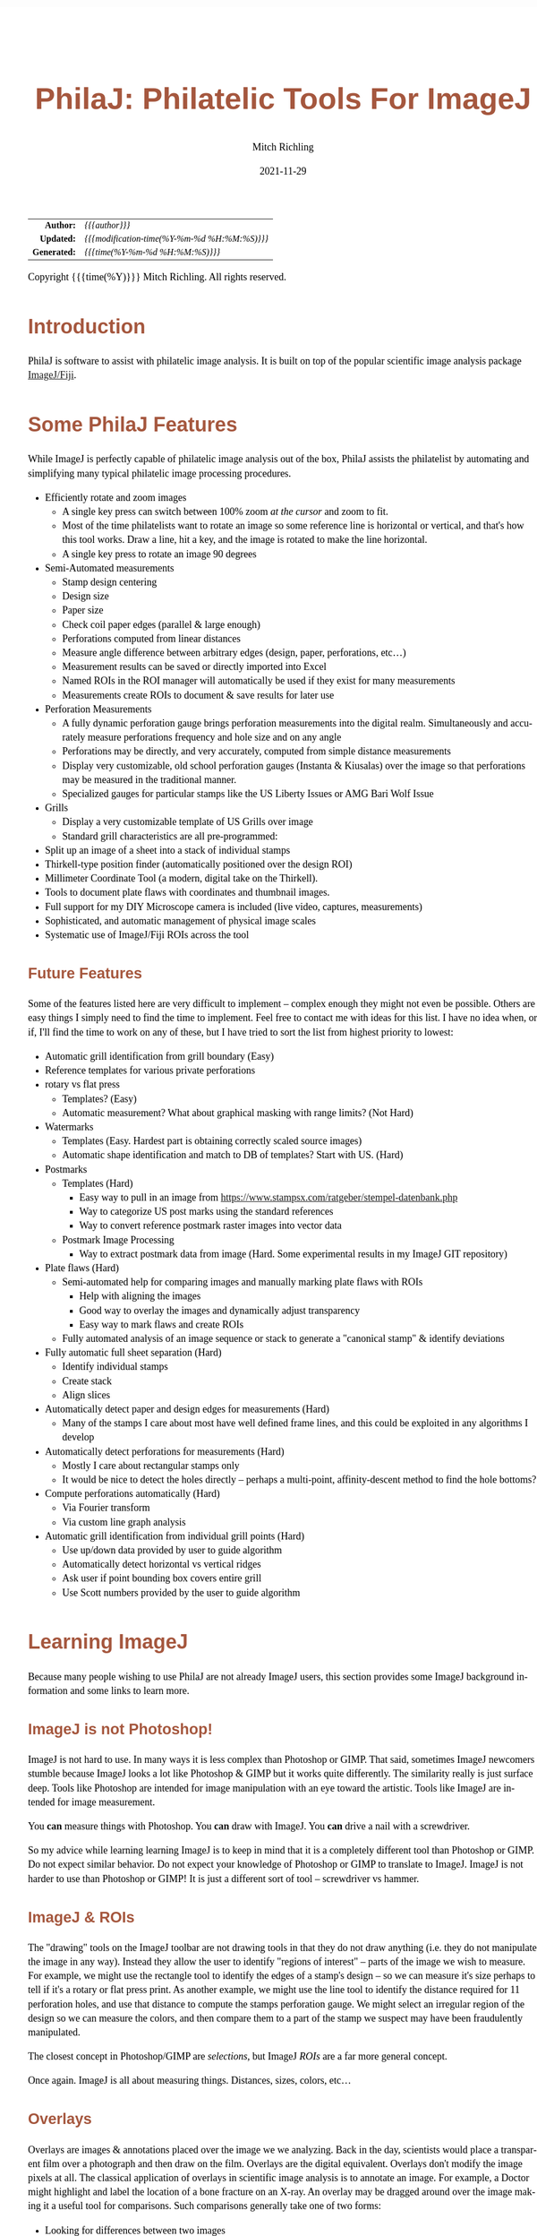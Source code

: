 # -*- Mode:Org; Coding:utf-8; fill-column:158 -*-
#+TITLE:       PhilaJ: Philatelic Tools For ImageJ
#+AUTHOR:      Mitch Richling
#+EMAIL:       http://www.mitchr.me/
#+DATE:        2021-11-29
#+DESCRIPTION: Philatelic Tools For ImageJ
#+KEYWORDS:    Philatelic stamps postage ImageJ Fiji Macro Image Processing Image Analysis
#+LANGUAGE:    en
#+OPTIONS:     num:t toc:nil \n:nil @:t ::t |:t ^:nil -:t f:t *:t <:t skip:nil d:nil todo:t pri:nil H:5 p:t author:t html-scripts:nil
#+SEQ_TODO:    TODO:NEW(t)                         TODO:WORK(w)    TODO:HOLD(h)    | TODO:FUTURE(f)   TODO:DONE(d)    TODO:CANCELED(c)
#+HTML_HEAD: <style>body { width: 95%; margin: 2% auto; font-size: 18px; line-height: 1.4em; font-family: Georgia, serif; color: black; background-color: white; }</style>
#+HTML_HEAD: <style>body { min-width: 500px; max-width: 1024px; }</style>
#+HTML_HEAD: <style>h1,h2,h3,h4,h5,h6 { color: #A5573E; line-height: 1em; font-family: Helvetica, sans-serif; }</style>
#+HTML_HEAD: <style>h1,h2,h3 { line-height: 1.4em; }</style>
#+HTML_HEAD: <style>h1.title { font-size: 3em; }</style>
#+HTML_HEAD: <style>h4,h5,h6 { font-size: 1em; }</style>
#+HTML_HEAD: <style>.org-src-container { border: 1px solid #ccc; box-shadow: 3px 3px 3px #eee; font-family: Lucida Console, monospace; font-size: 80%; margin: 0px; padding: 0px 0px; position: relative; }</style>
#+HTML_HEAD: <style>.org-src-container>pre { line-height: 1.2em; padding-top: 1.5em; margin: 0.5em; background-color: #404040; color: white; overflow: auto; }</style>
#+HTML_HEAD: <style>.org-src-container>pre:before { display: block; position: absolute; background-color: #b3b3b3; top: 0; right: 0; padding: 0 0.2em 0 0.4em; border-bottom-left-radius: 8px; border: 0; color: white; font-size: 100%; font-family: Helvetica, sans-serif;}</style>
#+HTML_HEAD: <style>pre.example { white-space: pre-wrap; white-space: -moz-pre-wrap; white-space: -o-pre-wrap; font-family: Lucida Console, monospace; font-size: 80%; background: #404040; color: white; display: block; padding: 0em; border: 2px solid black; }</style>
#+HTML_LINK_HOME: https://www.mitchr.me/
#+HTML_LINK_UP: https://github.com/richmit/imagej
#+EXPORT_FILE_NAME: ../docs/PhilaJ

#+ATTR_HTML: :border 2 solid #ccc :frame hsides :align center
|          <r> | <l>                                          |
|    *Author:* | /{{{author}}}/                               |
|   *Updated:* | /{{{modification-time(%Y-%m-%d %H:%M:%S)}}}/ |
| *Generated:* | /{{{time(%Y-%m-%d %H:%M:%S)}}}/              |
#+ATTR_HTML: :align center
Copyright {{{time(%Y)}}} Mitch Richling. All rights reserved.

#+TOC: headlines 5

#        #         #         #         #         #         #         #         #         #         #         #         #         #         #         #         #
#   010  #    020  #    030  #    040  #    050  #    060  #    070  #    080  #    090  #    100  #    110  #    120  #    130  #    140  #    150  #    160  #
# 34567890123456789012345678901234567890123456789012345678901234567890123456789012345678901234567890123456789012345678901234567890123456789012345678901234567890
#        #         #         #         #         #         #         #         #         #         #         #         #         #         #         #       | #
#        #         #         #         #         #         #         #         #         #         #         #         #         #         #         #       | #

* Introduction

PhilaJ is software to assist with philatelic image analysis. It is built on top of the popular scientific image analysis package
[[https://imagej.net/][ImageJ/Fiji]].

* Some PhilaJ Features

While ImageJ is perfectly capable of philatelic image analysis out of the box, PhilaJ assists the philatelist by automating and simplifying many typical
philatelic image processing procedures.

  - Efficiently rotate and zoom images
    - A single key press can switch between 100% zoom /at the cursor/ and zoom to fit.
    - Most of the time philatelists want to rotate an image so some reference line is horizontal or vertical, and that's how this tool works.  Draw a line,
      hit a key, and the image is rotated to make the line horizontal.
    - A single key press to rotate an image 90 degrees
  - Semi-Automated measurements
    - Stamp design centering
    - Design size
    - Paper size
    - Check coil paper edges (parallel & large enough)
    - Perforations computed from linear distances
    - Measure angle difference between arbitrary edges (design, paper, perforations, etc...)
    - Measurement results can be saved or directly imported into Excel
    - Named ROIs in the ROI manager will automatically be used if they exist for many measurements
    - Measurements create ROIs to document & save results for later use
  - Perforation Measurements
    - A fully dynamic perforation gauge brings perforation measurements into the digital realm.  Simultaneously and accurately measure perforations frequency
      and hole size and on any angle
    - Perforations may be directly, and very accurately, computed from simple distance measurements
    - Display very customizable, old school perforation gauges (Instanta & Kiusalas) over the image so that perforations may be measured in the traditional
      manner.
    - Specialized gauges for particular stamps like the US Liberty Issues or AMG Bari Wolf Issue
  - Grills
    - Display a very customizable template of US Grills over image
    - Standard grill characteristics are all pre-programmed:
  - Split up an image of a sheet into a stack of individual stamps
  - Thirkell-type position finder (automatically positioned over the design ROI)
  - Millimeter Coordinate Tool (a modern, digital take on the Thirkell).
  - Tools to document plate flaws with coordinates and thumbnail images.
  - Full support for my DIY Microscope camera is included (live video, captures, measurements)
  - Sophisticated, and automatic management of physical image scales
  - Systematic use of ImageJ/Fiji ROIs across the tool

** Future Features

Some of the features listed here are very difficult to implement -- complex enough they might not even be possible.  Others are easy things I simply need to
find the time to implement.  Feel free to contact me with ideas for this list. I have no idea when, or if, I'll find the time to work on any of these, but I
have tried to sort the list from highest priority to lowest:

  - Automatic grill identification from grill boundary (Easy)
  - Reference templates for various private perforations
  - rotary vs flat press
    - Templates? (Easy)
    - Automatic measurement?  What about graphical masking with range limits? (Not Hard)
  - Watermarks
    - Templates (Easy.  Hardest part is obtaining correctly scaled source images)
    - Automatic shape identification and match to DB of templates?  Start with US. (Hard)
  - Postmarks
    - Templates (Hard)
      - Easy way to pull in an image from https://www.stampsx.com/ratgeber/stempel-datenbank.php
      - Way to categorize US post marks using the standard references
      - Way to convert reference postmark raster images into vector data
    - Postmark Image Processing
      - Way to extract postmark data from image (Hard.  Some experimental results in my ImageJ GIT repository)
  - Plate flaws (Hard)
    - Semi-automated help for comparing images and manually marking plate flaws with ROIs
      - Help with aligning the images
      - Good way to overlay the images and dynamically adjust transparency
      - Easy way to mark flaws and create ROIs
    - Fully automated analysis of an image sequence or stack to generate a "canonical stamp" & identify deviations
  - Fully automatic full sheet separation (Hard)
    - Identify individual stamps
    - Create stack
    - Align slices
  - Automatically detect paper and design edges for measurements (Hard)
    - Many of the stamps I care about most have well defined frame lines, and this could be exploited in any algorithms I develop
  - Automatically detect perforations for measurements (Hard)
    - Mostly I care about rectangular stamps only
    - It would be nice to detect the holes directly -- perhaps a multi-point, affinity-descent method to find the hole bottoms?
  - Compute perforations automatically (Hard)
    - Via Fourier transform
    - Via custom line graph analysis
  - Automatic grill identification from individual grill points (Hard)
    - Use up/down data provided by user to guide algorithm
    - Automatically detect horizontal vs vertical ridges
    - Ask user if point bounding box covers entire grill
    - Use Scott numbers provided by the user to guide algorithm

* Learning ImageJ

Because many people wishing to use PhilaJ are not already ImageJ users, this section provides some ImageJ background information and some links to learn more.

** ImageJ is not Photoshop!

ImageJ is not hard to use.  In many ways it is less complex than Photoshop or GIMP.  That said, sometimes ImageJ newcomers stumble because ImageJ looks a lot
like Photoshop & GIMP but it works quite differently.  The similarity really is just surface deep.  Tools like Photoshop are intended for image manipulation
with an eye toward the artistic.  Tools like ImageJ are intended for image measurement.

You *can* measure things with Photoshop.  You *can* draw with ImageJ.  You *can* drive a nail with a screwdriver.

So my advice while learning learning ImageJ is to keep in mind that it is a completely different tool than Photoshop or GIMP.  Do not expect similar behavior.
Do not expect your knowledge of Photoshop or GIMP to translate to ImageJ.  ImageJ is not harder to use than Photoshop or GIMP!  It is just a different sort of
tool -- screwdriver vs hammer.

** ImageJ & ROIs

The "drawing" tools on the ImageJ toolbar are not drawing tools in that they do not draw anything (i.e. they do not manipulate the image in any way).  Instead
they allow the user to identify "regions of interest" -- parts of the image we wish to measure.  For example, we might use the rectangle tool to identify the
edges of a stamp's design -- so we can measure it's size perhaps to tell if it's a rotary or flat press print.  As another example, we might use the line tool
to identify the distance required for 11 perforation holes, and use that distance to compute the stamps perforation gauge.  We might select an irregular
region of the design so we can measure the colors, and then compare them to a part of the stamp we suspect may have been fraudulently manipulated.

The closest concept in Photoshop/GIMP are /selections/, but ImageJ /ROIs/ are a far more general concept.

Once again.  ImageJ is all about measuring things.  Distances, sizes, colors, etc...

** Overlays

Overlays are images & annotations placed over the image we we analyzing.  Back in the day, scientists would place a transparent film over a photograph and
then draw on the film.  Overlays are the digital equivalent.  Overlays don't modify the image pixels at all.  The classical application of overlays in
scientific image analysis is to annotate an image.  For example, a Doctor might highlight and label the location of a bone fracture on an X-ray.  An overlay
may be dragged around over the image making it a useful tool for comparisons.  Such comparisons generally take one of two forms:
 - Looking for differences between two images
 - Seeing if an image matches some standard
The two most common philatelic applications for image comparison are:
 - Comparing too stamps looking for plate flaws & faults.
 - Comparing a stamp and the image on a certificate.  i.e. is the stamp for sale is the one pictured on the cert.
The most common philatelic applications for comparison to a standard are:
 - Comparing stamp perforations to a perforation gauge (be it an Instanta-type or Kiusalas-type)
 - Comparing a grill to a grill template
 - Comparing a design to a rotary vs. flat plate template

The closest concept in Photoshop/GIMP are /layers/, but they are quite different in a few respects.  The most obvious difference is a matter of content.  An
ImageJ overlay may contain ROIs, vector graphics, and raster data (images).  In Photoshop/GIMP layers only contain raster data (images).  Another big
difference is a mater of quantity.  In Photoshop many layers normally exist in one file; however, in ImageJ you only get one.  The last big difference is in
how we use them.  In Photoshop/GIMP layers exist to be mixed together so that we may render a final image.  In ImageJ an overlay is sometimes used to create
an image (say for a scientific publication); however, overlays overlays find far more use as a tool for active analysis and measurement.

** Learning how to use ImageJ

To use PhilaJ, I think the basic tutorial at [[https://imagej.net][imagej.net]] is enough: https://imagej.net/learn/

The [[https://imagej.net][imagej.net]] site is stuffed full of great content, and is one of the best sources if you want to become an ImageJ expert.  That
said, I think the tutorial linked above is all you really need to get started with PhilaJ.

* Using PhilaJ

** Install Fiji

From this point on, this document assumes you are using the Fiji distribution of ImageJ.  If you have not yet installed it, then do so now:
https://imagej.net/software/fiji/

I recommend that you install it someplace in your user directory.

** Installing PhilaJ

*** The PhilaJ Package

Installing PhilaJ requires the "=imagej/PhilaJ-and-RPI_Tools/PhilaJ.ijm=" file in the PhilaJ distribution be copied into the Fiji toolsets directory.  This
directory is normally named "=macros/toolsets/=", and may be found inside the Fiji install directory.  For example, I install Fiji at
"=c:\Users\richmit\PF\Fiji.app=", and thus I copy the "=PhilaJ.ijm=" file to "=c:\Users\richmit\PF\Fiji.app\macros\toolsets\PhilaJ.ijm=".

If ImageJ was running when you copied the file, then you need to quite and restart it.

*** Specialized Perforation Gauges

You will also want to install some specialized perforation gauges.  Several gauges are shipped as part of the PhilaJ distribution in the
"=imagej/PhilaJ-and-RPI_Tools/SpecializedGauges=" directory.  For instructions on how to install these gauges see: [[#custom-spec-gauge][=Install New
Specialized Gauge=]].

*** Settings

ImageJ's default measurement settings are not ideal for PhilaJ, so we need to change those defaults.  Select "Analyze -> Set Measurements" from the main
ImageJ menu:

#+ATTR_HTML: :align center :width 800px
[[file:PhilaJ-setup-measure-menu.gif][file:PhilaJ-setup-measure-menu.gif]]

The following dialog box will appear:

#+ATTR_HTML: :align center :width 400px
[[file:PhilaJ-setup-measure-dialog.gif][file:PhilaJ-setup-measure-dialog.gif]]

It is important to select the three highlighted options:
 - Area
 - Bounding rectangle
 - Display label
You can select others options as desired.

Why are these options important?
 - *Area:* This one is used for centering, design, and paper measurements.
 - *Bounding rectangle:*  This one is used by most tools.  It identifies the location and size of an ROI.
 - *Display label:* PhilaJ frequently adds multiple measurements to the results window, and without labels they aren't very useful.

** Activate PhilaJ

:PROPERTIES:
:CUSTOM_ID: toolbar-activate
:END:

The PhilaJ toolset is activated via the toolset menu:

#+ATTR_HTML: :align center :width 800px
[[file:PhilaJ-toolbar-b4m-anno.gif][file:PhilaJ-toolbar-b4m-anno.gif]]

Then the PhilaJ macro set is selected:

#+ATTR_HTML: :align center :width 800px
[[file:PhilaJ-toolbar-tbm-anno.gif][file:PhilaJ-toolbar-tbm-anno.gif]]

Once activated, it will add a few buttons to the toolbar:

#+ATTR_HTML: :align center :width 800px
[[file:PhilaJ-toolbar-pmi-anno.gif][file:PhilaJ-toolbar-pmi-anno.gif]]

In addition to the buttons, a few keyboard shortcuts will now be activated!

** Keyboard short-cuts
:PROPERTIES:
:CUSTOM_ID: keybindings
:END:

| Key                   | Action                                                                        |
|-----------------------+-------------------------------------------------------------------------------|
| =[1]= (top row digit) | [[#phil-rotate][=Rotate Line to Horizontal=]] -- Also clears the overlay      |
| =[2]= (top row digit) | [[#phil-rotate][=Rotate 90 Degrees Right=]] -- Also clears the overlay        |
| =[3]= (top row digit) | Zoom To Selection                                                             |
| =[5]= (top row digit) | Zoom 100% @ Cursor or if already zoomed at 100%, then switch to original zoom |
| =[o]= (lowercase)     | [[#load-save-magic][=Load image & ROI sidecar.  Attempt to set Scale.=]]      |
| =[s]= (lowercase)     | [[#load-save-magic][=Save image & ROI sidecar=]]                              |
| =[S]= (Uppercase)     | [[#load-save-magic][=SaveAs image & ROI sidecar=]]                            |
| =[J]= (Uppercase)     | [[#sub-image][=Selection to JPEG=]]                                           |
| =[g]= (lowercase)     | Restore/Toggle PhilaJ Overlay                                                 |
| =[p]= (lowercase)     | Reserved                                                                      |
| =[M]= (lowercase)     | [[#overlay-measure][=Overlay/ROI Measure=]]                                   |

** Tool-set Buttons
:PROPERTIES:
:CUSTOM_ID: tool-set-buttons
:END:

[[file:PhilaJ-philaj-buttons.gif][file:PhilaJ-philaj-buttons.gif]]

*** Overlay Menu (images & annotations drawn over the stamp image in a nondestructive way)

 - file:PhilaJ-button-overlay.gif ::
   - ---
   - =Remove/Reset Overlay=
   - [[#overlay-measure][=Overlay/ROI Measure=]]
   - ---
   - [[#dynamic-perf-gauge][=Dynamic Perforation Gauge=]]
   - [[#dynamic-perf-gauge][=Dynamic Perforation Gauge Options=]]
   - [[#dynamic-perf-gauge][=Dynamic Perforation Gauge Presets=]]
   - ---
   - [[#static-perf-gauge][=Instanta-Style Perforation Gauge=]]
   - [[#static-perf-gauge][=Instanta-Style Perforation Gauge Options=]]
   - ---
   - [[#static-perf-gauge][=Specialized Perforation Gauge=]]
   - [[#static-perf-gauge][=Specialized Perforation Gauge Options=]]
   - [[#static-perf-gauge][=Single Line Specialized Perforation Gauge Options=]]
   - [[#static-perf-gauge][=Single Line Specialized Perforation Gauge Presets=]]
   - [[#custom-spec-gauge][=Install New Specialized Gauge=]]
   - ---
   - [[#pos-finder][=Position Finder=]]
   - [[#pos-finder][=Position Finder Options=]]
   - ---
   - [[#coord-tool][=Coordinate Tool=]]
   - [[#coord-tool][=Coordinate Tool Options=]]
   - ---
   - [[#grill-tool][=Grill=]]
   - [[#grill-tool][=Grill Type & Options=]]
   - [[#grill-tool][=Grill Options=]]

*** Overlay Interaction tool
:PROPERTIES:
:CUSTOM_ID: tool-set-buttons-interact
:END:

 - file:PhilaJ-button-overlayInteract.gif ::

   The [[#tool-set-buttons-interact][=PhilaJ Overlay Interaction Tool=]] allows a user to manipulate overlays created by the previous menu.  For example, the
   [[#static-perf-gauge][=Instanta-Style Perforation Gauge=]] and [[#static-perf-gauge][=Specialized Perforation Gauge=]] may be moved around over an image in
   order to align them with a stamp's perforations.  Some overlays, like the [[#dynamic-perf-gauge][=Dynamic Perforation Gauge=]], may be manipulated in more
   complex ways.  Non-PhilaJ overlays can be moved around with this tool.

   This toolbar button has a super power -- Right click on it to bring up the primary options dialog for the currently active PhilaJ overlay.

*** Image Scale Menu (so we can measure things like distances & perforations)

 - file:PhilaJ-button-scale.gif  ::
   - ---
   - [[#set-scale-dpi][=Set scale for DPI: 2410x2398=]]   -- This odd DPI is what I get at the center of the platen on my Epson scanner. ;)
   - [[#set-scale-dpi][=Set scale for DPI: 2400=]]
   - [[#set-scale-dpi][=Set scale for DPI: 1200=]]
   - [[#set-scale-dpi][=Set scale for DPI: 600=]]
   - [[#set-scale-dpi][=Set scale for DPI: 300=]]
   - ---
   - [[#set-scale-dpi][=Set scale for DPI=]]
   - [[#set-scale-dpi][=Set Scale for Hoiz & Vert DPI=]]
   - [[#set-scale-filename][=Set scale from DPI file name=]]
   - ---
   - [[#scale-roi][=Set scale from scale ROI=]]
   - [[#scale-roi][=Create scale ROI and add it to the ROI manager=]]
   - ---
   - [[#scale-alt][=Set Scale via standard ImageJ dialog=]]
   - [[#scale-alt][=Set Scale 1D=]]
   - [[#scale-alt][=Set Scale 1D from measurement results table=]]
   - [[#scale-alt][=Set Scale 2D=]]
   - [[#scale-alt][=Set Scale 2D from measurement results table=]]
   - [[#scale-rpi][=Set Scale for Stereo Microscope Photograph=]]
   - ---
   - [[#set-scale-convert][=Convert image scale units to mm=]]
   - [[#scale-image-scale][=Shrink image to make pixels square=]]
   - [[#scale-image-scale][=Resize image to target DPI=]]
   - ---
   - =Remove Scale=
   - [[#scale-report][=Scale Report=]]

*** Acquiring & Saving Images & Data Menu

 - file:PhilaJ-button-files.gif  ::
   - ---
   - [[#rpi-settings][=Configure RPI Microscope Camera=]]
   - [[#rpi-preview][=Live Video From RPI Microscope Camera (no capture)=]]
   - [[#rpi-capture][=Capture Image From RPI Microscope Camera=]]
   - [[#rpi-load][=Load Previous RPI Microscope Camera Captures=]]
   - ---
   - [[#roi-sidecars][=Load ROIs from PhilaJ sidecar file=]]
   - [[#roi-sidecars][=Save ROIs to PhilaJ ROI sidecar file=]]
   - ---
   - [[#note-sidecars][=Load Notes from PhilaJ sidecar file=]]
   - ---
   - [[#load-save-magic][=Load image & ROI sidecar.  Attempt to set Scale.=]]
   - [[#load-save-magic][=Save image & ROI sidecar=]]
   - [[#load-save-magic][=SaveAs image & ROI sidecar=]]
   - ---
   - =Save Image As PNG=
   - =Load Image=
   - ---
   - [[#cleaning-up-windows-n-files][=Delete current image file=]]
   - [[#cleaning-up-windows-n-files][=Delete current image file & close image window=]]
   - [[#cleaning-up-windows-n-files][=Delete current image file & close associated windows=]]
   - ---
   - [[#cleaning-up-windows-n-files][=Close PhilaJ Windows=]]
   - [[#cleaning-up-windows-n-files][=Close PhilaJ & Related Windows=]]
   - [[#cleaning-up-windows-n-files][=Close Image, PhilaJ, & Related Windows=]]
   - ---
   - [[#bulk-processing][=Process a directory of scans=]]
   - [[#sub-image][=Selection to image (with scale)=]]
   - [[#sub-image][=Selection to JPEG=]]

*** Everything Else Menu

 - file:PhilaJ-button-misc.gif  ::
   - ---
   - =ROI Manager...=
   - [[#roi-name-tools][=Bulk ROI Rename=]]
   - [[#roi-cleanup][=Clean up ROI list=]]
   - [[#centering-measurements][=Delete centering report ROIs=]]
   - ---
   - [[#centering-measurements][=Measure Design=]]
   - [[#centering-measurements][=Measure Paper=]]
   - [[#centering-measurements][=Centering Report=]]
   - [[#measure-edges][=Coil Edge Check=]]
   - [[#reuse-dynamic-perf-roi][=Measure Dynamic Perf ROI=]]
   - [[#reuse-dynamic-perf-roi][=Measure ALL Dynamic Perf ROIs=]]
   - ---
   - [[#measure-edges][=Angle & Distance Between Edges=]]
   - [[#measure-offset][=Offset Between ROIs=]]
   - =Create grill box ROI from grill points ROI=
   - ---
   - [[#phil-rotate][=Rotate Line to Horizontal=]]
   - [[#phil-rotate][=Rotate 90 Degrees Right=]]
   - ---
   - [[#sep-block][=Separate stamp multiple=]]
   - [[#block-d-roi][=Make Design ROIs for Multiple=]]
   - ---
   - [[#phil-units][=Convert Distance to Perforation Measurement=]]
   - [[#phil-units][=Convert Kiusalas to Perforations per 2cm=]]
   - [[#phil-units][=Convert Perforations per 2cm to Kiusalas=]]
   - [[#phil-units][=Convert length to millimeters=]]
   - ---
   - [[#phil-data][=Kiusalas Table=]]
   - [[#phil-data][=Grill Table=]]
   - =PhilaJ Help=

** PhilaJ Tools
*** Dynamic perforation gauge
:PROPERTIES:
:CUSTOM_ID: dynamic-perf-gauge
:END:

#+ATTR_HTML: :align center :width 800
[[file:PhilaJ-overlay-dynamicPerf.gif][file:PhilaJ-overlay-dynamicPerf.gif]]

The dynamic perforation gauge is a fully interactive, digital perforation gauge capable of making very precise measurements of both perforations and hole
size.  With physical perforation gauges one finds the gauge row that most closely matches the perforation holes.  The dynamic gauge only has one row of
perforation dots, and the user adjusts the location (and optionally size) of these dots to match the perforation holes.  The dynamic perforation gauge is
started by selecting one of the following menu items in the overlay menu: [[#dynamic-perf-gauge][=Dynamic Perforation Gauge=]],
[[#dynamic-perf-gauge][=Dynamic Perforation Gauge Options=]], or [[#dynamic-perf-gauge][=Dynamic Perforation Gauge Presets=]].

When using the [[#dynamic-perf-gauge][=Dynamic Perforation Gauge Options=]] menu item, the dialog below will appear before the perforation gauge overlay is
drawn.

#+ATTR_HTML: :align center :width 400
[[file:PhilaJ-dialog-dynamicPerf-Options.gif][file:PhilaJ-dialog-dynamicPerf-Options.gif]]

When using the [[#dynamic-perf-gauge][=Dynamic Perforation Gauge Presets=]] menu item, the dialog below will appear.  These presets will set the initial hole
size & spacing.  Immediately after the preset dialog, the options dialog will be displayed just as if the [[#dynamic-perf-gauge][=Dynamic Perforation Gauge
Options=]] had been used.

#+ATTR_HTML: :align center :width 400
[[file:PhilaJ-dialog-dynamicPerf-Presets.gif][file:PhilaJ-dialog-dynamicPerf-Presets.gif]]

The initial placement of the overlay may be controlled by an active line ROI when [[#dynamic-perf-gauge][=Dynamic Perforation Gauge=]] or
[[#dynamic-perf-gauge][=Dynamic Perforation Gauge Options=]] is used -- but not [[#dynamic-perf-gauge][=Dynamic Perforation Gauge Presets=]].

 - If a line ROI was active when the menu option was selected, then the gauge will appear on the line
 - If a line ROI is one previously created by the dynamic perforation gauge, then the number of perforation holes and perforation hole size may be
   automatically set.
 - If no ROI is selected, then the gauge appears with the first dot in the upper left of the image and extending to the right

Once the gauge is displayed, it may be dynamically adjusted onscreen.  While being adjusted a live perforation measurement may displayed.  This live
measurement may be presented in one of two ways: 1) graphically over the image itself, or 2) in a popup window.

 - Click and drag any perforation gauge dot to move the dot around.  Note that the end dot furthest away from the one you clicked on stays put while all the
   other dots follow your mouse around.  The typical procedure is to drag an end dot to the first hole on the stamp, and then drag a dot on the other end of
   the perforation gauge to a hole on the other side of the stamp.
 - If the HUD perforation report is being displayed, clicking on the HUD will allow you to drag just the HUD around.  This is useful when the HUD is placed
   over a cluttered part o the stamp making the HUD hard to read.
 - Clicking outside of the HUD and any perforation allows you to drag the entire perforation gauge line around on the display.  This can be useful if you have just
   measured perfs on one edge, and wish to measure the other edge.
 - Shift-Click outside of any perforation and drag to resize the perforation gauge holes.  Moving away from the gauge makes the holes larger, and moving
   toward the gauge makes them smaller.  The rate of change as you drag is slowed down to make precise chances possible, but this means that if large changes
   need to be made to the size you might have to repeat the procedure.
 - Dots can be added or removed with an Alt-Click
   - Alt-Click on a dot, and all the dots left/right of that dot will be removed to the closet gauge end.
   - Alt-Click outside of any dot, and all a new dot will be added to the end of the gauge closet to the clicked point
   - The number of dots may also be added by bringing up the options dialog, and changing the value in the dialog.  When changed in this manner, the end dots
     stay put and the gauge is redrawn.
 - Control-click to get a perforation report or use the [[#overlay-measure][=Overlay/ROI Measure=]] command

In summary:

#+ATTR_HTML: :border 2 solid #ccc :frame hsides :align center
 | Event              | Where   | Action                            |
 |--------------------+---------+-----------------------------------|
 | SHIFT-CLICK & Drag | off dot | resize dots                       |
 | CLICK & Drag       | on HUD  | translate HUD                     |
 | CLICK & Drag       | on dot  | translate dot                     |
 | ALT-CLICK          | on dot  | delete end dots after clicked dot |
 | ALT-CLICK          | off dot | Add a dot on end closest to click |
 | CONTROL-CLICK      | N/A     | Get a perforation report          |
 | =[M]=              | N/A     | Get a perforation report          |

Once the gauge is adjusted to align with the stamp's perforation holes, a detailed perforation report may be generated via the
[[#overlay-measure][=Overlay/ROI Measure=]] menu selection or by pressing the [[#keybindings][=[M]=]] key -- note that is an upper case "M".

The report will be in a popup (just like the live measurement popup) if the option "=Results in measure table=" is not selected, otherwise it will be in the
ImageJ measurement results window.  If the "=ROI Manager Use=" option is set to anything other than "=NONE=", then ROIs describing the perforation gauge will
be saved in ROI manager for later recall -- see the section [[#reuse-dynamic-perf-roi][Reusing Dynamic Perforation Gauge ROIs]].
*** Reusing Dynamic Perforation Gauge ROIs
:PROPERTIES:
:CUSTOM_ID: reuse-dynamic-perf-roi
:END:

ROIs created by the [[#dynamic-perf-gauge][=Dynamic Perforation Gauge=]] can be used in a few different ways.  Most directly, if one is active when the
[[#dynamic-perf-gauge][=Dynamic Perforation Gauge=]] menu is selected, then the [[#dynamic-perf-gauge][=Dynamic Perforation Gauge=]] will startup with
matching perforation spacing, hole count, and hole size.  At this point the perforations can be remeasured, or the gauge may be adjusted.

The [[#phil-units][=Convert Distance to Perforation Measurement=]] menu item will also create a perforation report if a [[#dynamic-perf-gauge][=Dynamic
Perforation Gauge=]] *line* ROI is active when the menu is selected.  In this case a dialog will appear allowing the user to manually adjust the numbers
before the report is generated.

To simply remeasure the perfs, the [[#reuse-dynamic-perf-roi][=Measure Dynamic Perf ROI=]] item is the way to go.  To generate a summary report for every
[[#dynamic-perf-gauge][=Dynamic Perforation Gauge=]] ROI in the ROI Manager, use the [[#reuse-dynamic-perf-roi][=Measure ALL Dynamic Perf ROIs=]] menu item.
*** Static perforation gauges
:PROPERTIES:
:CUSTOM_ID: static-perf-gauge
:END:

The "static" perforation gauges are just like the physical perforation gauges we use.  They work just like physical perforation gauges too.  That is to say,
one activates the gauges and then moves it around to line up the gauge on the perforations to be measured.  In PhilaJ they come in two varieties:

 - "Instanta-Style"   -- Continuous lines graduated with perforation measurements
 - "Specialist-Style" -- rows of dots like the Kiusalas gauges

#+ATTR_HTML: :align center :width 800
[[file:PhilaJ-overlay-instaPerf1.gif][file:PhilaJ-overlay-instaPerf1.gif]]

#+ATTR_HTML: :align center :width 800
[[file:PhilaJ-overlay-spl.gif][file:PhilaJ-overlay-spl.gif]]

These tools are found in the overlay menu. [[#static-perf-gauge][=Instanta-Style Perforation Gauge=]] & [[#static-perf-gauge][=Specialized Perforation
Gauge=]] will draw the gauge immediately using the most recent, or default, settings.  If you wish to change settings first, then the
[[#static-perf-gauge][=Instanta-Style Perforation Gauge Options=]] & [[#static-perf-gauge][=Specialized Perforation Gauge Options=]] menu items will pop up a
settings dialog before drawing the overlay.

#+ATTR_HTML: :align center :width 400
[[file:PhilaJ-dialog-instaPerf-Options.gif][file:PhilaJ-dialog-instaPerf-Options.gif]]

#+ATTR_HTML: :align center :width 400
[[file:PhilaJ-dialog-splPerf-Options.gif][file:PhilaJ-dialog-splPerf-Options.gif]]

One "moves" the gauge around via the [[#tool-set-buttons-interact][=PhilaJ Overlay Interaction Tool=]] -- the button just to the right of the overlay menu
button.  Simply click and drag while the [[#tool-set-buttons-interact][=PhilaJ Overlay Interaction Tool=]] is active to move the gauge around.

Note that the stamp perforations must be perfectly lined up on a horizontal line to use these gauges!  To do that, draw a line along the tops/bottoms of the
perf holes, and then use the [[#phil-rotate][=Rotate Line to Horizontal=]] tool -- in the misc menu or via the keybinding [[#keybindings][=[1]=]].  After you
have measured the horizontal perforations and wish to measure the vertical ones, rotate the image 90 degrees via the [[#phil-rotate][=Rotate 90 Degrees Right=]] tool
-- in the misc menu or via the keybinding [[#keybindings][=[2]=]].

Unlike physical gauges, these gauges can be customized in various ways.  First the graphical presentation (colors, line widths, etc...) can all be customized
to make them more readable.  Secondly, they can be customized geometrically as well.  The Instanta-Style gauges can have the overall range adjusted and the
graduations (1/10, 1/4, 1/2) adjusted.  Note that by reducing the range one can obtain very accurate measurements with the Instanta-Style gauge.

#+ATTR_HTML: :align center :width 800
[[file:PhilaJ-overlay-instaPerf2.gif][file:PhilaJ-overlay-instaPerf2.gif]]

The specialist-style options dialog provides a drop down of several gauges (Kiusalas, traditional Kiusalas, Bari Wolf, etc...).  The end user can add to this
list by saving CSV files describing new gauges (see: [[#custom-spec-gauge][=Install New Specialized Gauge=]]).

If you just need a custom one row specialist-style gauge, then you can use the single line specialist gauge.  It allows the user to specify the perforation
frequency and perf sizes in a popup dialog.  It automatically converts various measures for frequency and dot size so you don't have to use millimeters.  I
use this sometimes when working with a pile of stamps that need to be divided into two perforation groups -- i.e. a stamp fits the gauge or doesn't.  This
gauge is available via the [[#static-perf-gauge][=Single Line Specialized Perforation Gauge Options=]] & [[#static-perf-gauge][=Single Line Specialized
Perforation Gauge Presets=]] menu options.

*** User Installable Customized Specialist Gauges
:PROPERTIES:
:CUSTOM_ID: custom-spec-gauge
:END:

Then menu option [[#custom-spec-gauge][=Install New Specialized Gauge=]] in the overlay menu allows one to install new specialized gauges.

New gauges are described via a CSV file -- which you can make with a text editor or Excel.  These files contain three columns:
 - Gaps -- the center to center distance between perf holes (in millimeters)
 - Hole Sizes -- the diameter of the hole (in millimeters)
 - Preset -- If "Y" then the line will be included presets for the one line specialized gauges and the dynamic perforation gauge.
 - Labels -- a bit of text to identify each row of perforations

Here is an example of a custom gauge CSV file:

#+begin_src text
   # Lines that start with a # are ignored -- they are comments
   #         gap,         hole,P,Labels
   2.03850000000,0.95000000000,N,Sm  9.8
   2.03300000000,0.95000000000,N,Sm  9.9
   2.03300000000,1.10000000000,N,Lg  9.9
   1.90988461538,1.10000000000,N,Lg 10.5
   1.81983621474,1.10000000000,N,Lg 11.0
   1.77257821501,1.10000000000,N,Lg 11.3
#+end_src

The [[#custom-spec-gauge][=Install New Specialized Gauge=]] menu option simply queries the user for a CSV file name, an copies it into the following
directory:

      =~/.philaj/perfs=

The "=~=" means your home directory.  On my windows machine, that expands to "=C:\Users\richmit\.philaj\perfs=".  On Linux and a mac, that expands to
"=/home/richmit/.philaj/perfs=".  Note the "=richmit=" part is my username.

You don't need to use the [[#custom-spec-gauge][=Install New Specialized Gauge=]] menu option -- you can copy them in via the command line or a file
explorer-like tool if you wish.  All that matters is that they are in the correct place.  Once they are installed, the new gauges will show up in the
specialized perforation options dialog.

Note the filenames are used much like ImageJ macro files.  For example, a file named "=AM_Post_BEP.csv=" will result in a menu option named "=AM Post BEP=" --
i.e. the underscores are turned into spaces and the extension is removed.

See the section [[#spec-gauge-list][Available Specialist gauges and presets]] for more information regarding gauges shipped with PhilaJ.

*** Measuring Design & Margins
:PROPERTIES:
:CUSTOM_ID: centering-measurements
:END:

PhilaJ can be used to make various centering & paper measurements.

These tools require the design and/or paper edges to be identified via ROIs.  When running one of these measurement tools, they look in the ROI manager for an
appropriately named ROI first.  If a single usable ROI is found, then it is used.  If multiple appropriate ROIs are found, then the user is ask to select the
one to use.  If no appropriate ROIs are found, then the user is prompted to create the required ROI(s) -- these new ROIs are automatically placed in the ROI
manager with an appropriate names.

We have three measurement functions.  The first two are quite simple: [[#centering-measurements][=Measure Design=]] & [[#centering-measurements][=Measure
Paper=]].  They simply measure the design (or paper) and the its bounding box, and place/update a bounding box ROI in the ROI manager.  Both the ROI *and* its
[[#bb-hr-roi][bounding box]] are measured because these two functions do *not* require the ROIs to be rectangles -- so the two measurements might be different.

The most interesting command is the [[#centering-measurements][=Centering Report=]] option which pops up a dialog box with a number of measured values related
to centering & margins.  The centering report requires both a paper and a design ROI, and the paper ROI *must* be a rectangle.  A "margin" is a rectangular
ROI of maximal size between one edge of the paper ROI and the design.  They are denoted in yellow in the image below.

#+ATTR_HTML: :align center :width 800px
[[file:PhilaJ-meas-centeringRep.gif][file:PhilaJ-meas-centeringRep.gif]]

**** Centering Metrics

No universal standard exists for how to measure centering, so I have included several values commonly used by various groups.  If you have a favorite
centering formula that's missing, then drop me a line.

| Value                          | Description                                                                             |
|--------------------------------+-----------------------------------------------------------------------------------------|
| Margin: Left                   | Size in mm                                                                              |
| Margin: Right                  | "                                                                                       |
| Margin: Top                    | "                                                                                       |
| Margin: Bottom                 | "                                                                                       |
| Balance: Left vs Right (?>?)   | 100 multiplied by the smaller margin and divided by the larger one                      |
| Balance: Top vs Bottom (?>?)   | "                                                                                       |
| Balance: Vert vs Horiz (?>?)   | "                                                                                       |
| Balance: Max vs Min (?>?)      | "                                                                                       |
| Margin Ratio: Left             | 100.0 multiplied by the size of the named margin and divided by the largest margin size |
| Margin Ratio: Right            | "                                                                                       |
| Margin Ratio: Top              | "                                                                                       |
| Margin Ratio: Bottom           | "                                                                                       |
| Average Vert (L&R)             | Average of the sizes                                                                    |
| Average Horiz (T&B)            | "                                                                                       |
| Average Margin                 | "                                                                                       |
| Margin Area Ratio: Vert (L&R)  | 100.0 multiplied by the sum of the named margin areas and paper area                    |
| Margin Area Ratio: Horiz (T&B) | "                                                                                       |
| Area Ratio: Design Box         | Area of the [[#bb-hr-roi][bounding box]] for the design                                 |
| Area Design Box                | Area in square mm                                                                       |
| Area Paper ROI                 | "                                                                                       |
| Area Horiz (T&B) Margins       | Sum of the two areas                                                                    |
| Area Vert (L&R) Margins        | "                                                                                       |

**** ROI Details

The most common use case is a single stamp with a single design.  In this case the design ROI will be named "=design=" and the paper ROI will be named
"=paper=".  For blocks with multiple stamps, each with a single design, the ROIs are augmented with a "stamp ID" like so: "=design_SID=" & "=paper_SID=".  For
example, a coil pair might have paper ROIs named "=paper_left=" & "=paper_right=".  The "stamp ID" is just an end user label -- some recommendations labels
may be found in the section [[#roi-name-components][About ROI Name Components]].  Things get more complex when a stamp has more than one design.  This might
be a double impression, different design components, etc...  In this case the design ROI gets a "Suffix" -- another end user defined label.  For example, a
double impression design ROI pair might be named: "=design-imp1=" & "=design-imp2=".  Note that a "stamp ID" starts with an underscore, while a "suffix"
starts with a dash.  This allows us to use both a "stamp ID" and a "suffix".  For example: "=design_left-imp1=" & "=design_left-imp2=".

For the most common use case (a single stamp with a single design), the software will guide the user in creating & saving ROIs if necessary, and will reuse
them in the future.  This is all automatic.  Thus, for the most common use case, the end user can remain completely ignorant of how the ROIs are stored, named,
and used.

All three measurement tools discussed in this section construct [[#bb-hr-roi][bounding box]] ROIs.  In addition, the centering report also creates margin
ROIs.  These ROIs may be deleted with the [[#centering-measurements][=Delete centering report ROIs=]] menu option.  Note only ROIs with an associated ROI in
the ROI manager are deleted.  That is to say "=fooBB=" will only be deleted if a "=foo=" ROI exists.  The idea is to only delete bounding box ROIs which may
be recreated.

*** Coordinate Tool
:PROPERTIES:
:CUSTOM_ID: coord-tool
:END:

The [[#coord-tool][=Coordinate Tool=]] is used to identify "X,Y" coordinates in millimeters on the surface of an object (stamp, sheet, cover, etc...) with an
arbitrary origin reference point.  It can be used as a more precise replacement for the Thirkell position finder when the reference point is the upper left
corner of the design bounding box.  In addition, the [[#coord-tool][=Coordinate Tool=]] has more sophisticated options for documenting points and regions via
ROIs and saved image files.

#+ATTR_HTML: :align center :width 800
[[file:PhilaJ-overlay-cTool.gif][file:PhilaJ-overlay-cTool.gif]]

The coordinate tool may be started up via the [[#coord-tool][=Coordinate Tool=]] or [[#coord-tool][=Coordinate Tool Options=]] menu selections.  The second
provides a chance to change the tool settings before drawing the overlay:

#+ATTR_HTML: :align center :width 400
[[file:PhilaJ-dialog-cTool-Options.gif][file:PhilaJ-dialog-cTool-Options.gif]]

If an ROI is active when the tool is started up, then a popup will ask if the coordinate origin should be set to the upper left hand corner of the current
ROI's bounding box.  If this ROI has an =SID=, then it will be stored in the "ROI Name SID" field of the options dialog.  Unlike the [[#pos-finder][=Position
Finder=]] tool, this the coordinate reference point may be freely moved around on the image using the [[#tool-set-buttons-interact][=PhilaJ Overlay Interaction
Tool=]] (by holding down the =[shift]= key and dragging with the left mouse button).

Like the [[#pos-finder][=Position Finder=]] tool, clicking on the image with the [[#tool-set-buttons-interact][=PhilaJ Overlay Interaction Tool=]] active adds
a point to the the measurement results with additional columns "=relX=" & "=relY=" -- the distance right and down from the origin in millimeters.  Note a pair
of lines are also temporarily drawn on over the image connecting the point clicked to the X & Y axes of the coordinate system -- this is only drawn when the
option "=Draw Point ROI Axis Guides=" is selected in the options dialog.  Also note the complex name for the ROI in the measurement window -- this name is
controlled by the following options: "=ROI Name Prefix=", =ROI Name Coords=", "=ROI Name Box Size=", and "=ROI Name SID=".

#+ATTR_HTML: :align center :width 800
[[file:PhilaJ-overlay-cToolPt.gif][file:PhilaJ-overlay-cToolPt.gif]]

One additional feature is the ability to quickly make rectangular selections and even save them to disk.  My primary use case for this feature is to document
plate flaw locations and make tiny JPEGs for inclusion into my albums.  These rectangular selections are made just like the point selections already
discussed, but the =[control]= key is pressed while clicking.  Note the image below has no "Axis Guides" because the option "=Draw Box ROI Axis Guides=" was
not selected when this selection was made -- the default.  Also note that we have *two* entries in the measurement results window.  The first is for the point
we clicked on, and the second is for the region.  In this case both ROIs have different names, but some combinations of naming options can lead to the two ROIs
having the same name. In addition to having measurement window entries, we also have a new ROI in the ROI manager this time -- because we had the "=Save box
ROIs in the ROI Manager=" option selected before we clicked.  Note some combinations of naming options can lead to the two ROIs having the same name.

#+ATTR_HTML: :align center :width 800
[[file:PhilaJ-overlay-cToolBx.gif][file:PhilaJ-overlay-cToolBx.gif]]

The size of the selection is determined by the tool options.  The precise location of the selection is influenced by the "=Image Coordinates in JPEGs="
option.  If it is set to "=pixels=" or "=thirkell=", then the rectangle will be precisely centered on the point clicked.  If it is set to "physical" and the
region is bigger than 3mm, then the upper left corner of the selection will be on an even millimeter coordinate point.  This "rounding" of the upper left
coordinate point allows us to communicate the location of the flaw image in even millimeter values.  If the option "=Save Box Images=" is selected, then a
JPEG of the box will be saved (For more information see the section: [[#sub-image][Making Images From Selections]]).  The image name will, by default, contain
the size and coordinates of the selection.  Here is the JPEG for the previous selection:

#+ATTR_HTML: :align center :width 400
[[file:PhilaJ-eximg-cToolBox.gif][file:PhilaJ-eximg-cToolBox.gif]]

Note the "thirkell" option for units will put the Thirkell coordinates of the point clicked in the JPEG file name.  These coordinates are based on the origin
of the [[#coord-tool][=Coordinate Tool=]] and a 3mm grid size.  Note the region may be set larger or smaller if desired, but the coordinates will always be
based on the standard 3mm grid size of the Thirkell Position Finder.

Note the "physical" option always means "millimeters" because all images in PhilaJ are scaled in units of millimeters.
*** Position Finder
:PROPERTIES:
:CUSTOM_ID: pos-finder
:END:

The idea is to identify the *location* of plate flaws (or anything really) using coordinates in terms of the upper left corner of the design.  Starting with
the upper left corner of the design bounding box we enumerate a grid system (letters on the vertical and numbers on the horizontal).  The traditional grids
are 3mm as used on the Thirkell position finder.  This tool allows one to use different sizes of grids.  When invoked it looks for a design ROI.  If one is
found, then it is used.  Otherwise the user is prompted to create one (it will be placed in the ROI manager for the user for future use).  Like most PhilaJ
overlays things like the fonts and colors may be adjusted.
x
#+ATTR_HTML: :align center :width 800
[[file:PhilaJ-overlay-posFinder.gif][file:PhilaJ-overlay-posFinder.gif]]

This tool is started via the [[#pos-finder][=Position Finder=]] or [[#pos-finder][=Position Finder Options=]] menu selections with the second option showing
an options dialog before drawing the overlay:

#+ATTR_HTML: :align center :width 400
[[file:PhilaJ-dialog-posFinder-Options.gif][file:PhilaJ-dialog-posFinder-Options.gif]]

Like many PhilaJ overlays, this one may be interacted with via the [[#tool-set-buttons-interact][=PhilaJ Overlay Interaction Tool=]].  If the image is clicked
on, then the coordinates of the point clicked will be added to the measurement results window.  If an ROI is defined, and the [[#overlay-measure][=Overlay/ROI
Measure=]] command is used, via the uppercase [[#keybindings][=[M]=]] key, then the ROI will be measured and an extra column will be added to the results for the
position finder coordinates.  In the following image, the first measurement result line is for a clicked pint and the second is for the highlighted ROI.

#+ATTR_HTML: :align center :width 800
[[file:PhilaJ-overlay-posFinderPtROI.gif][file:PhilaJ-overlay-posFinderPtROI.gif]]

I find this tool most useful when referring to literature that uses the Thirkell position finder.  For practical plate flaw locations, I tend to use the
[[#coord-tool][=Coordinate Tool=]] more useful.
*** Measuring Edges
:PROPERTIES:
:CUSTOM_ID: measure-edges
:END:

We are frequently concerned with parallel edges like the straight edges of a coil stamp, paper edges of a souvenir sheet, or rows of perforations.  PhilaJ
provides a generic tool to measure the angle and distance between arbitrary edges in the [[#measure-edges][=Angle & Distance Between Edges=]] menu item.
This tool will prompt the user to make two line selections, and then report some statistics in a popup:

#+ATTR_HTML: :align center :width 400
[[file:PhilaJ-meas-edges.gif][file:PhilaJ-meas-edges.gif]]

It also provides a more specialized tool for US coil stamps in the [[#measure-edges][=Coil Edge Check=]] menu item.  This tool will make use of ROIs stored in
the ROI Manager with names like =coilEdgeB=, =coilEdgeL=, =coilEdgeR=, and =coilEdgeT=.  If no ROIs are found, then the user will be prompted to make line
selections, and the tool will save off these selections in the ROI Manager with appropriate names.  When ROIs are specified, a final report is displayed in a
pop up and the edges used are highlighted on the image.

#+ATTR_HTML: :align center :width 800
[[file:PhilaJ-meas-coil.gif][file:PhilaJ-meas-coil.gif]]
*** Grill Tool
:PROPERTIES:
:CUSTOM_ID: grill-tool
:END:

The [[#grill-tool][=Grill=]] menu option is used to draw a template of a grill over a stamp image -- so one may compare the grill marks on a stamp with a
template of the suspected grill type.  When the grill tool starts up it looks in the ROI manager for an ROI named "=grill=" or "=grillPts=".  If one is found,
then it is used to place the grill template over the stamp image.  If none are found, then the user will be prompted to draw a rectangle around the grill --
this newly created grill ROI will be placed in the ROI manager.

#+ATTR_HTML: :align center :width 800
[[file:PhilaJ-overlay-grill.gif][file:PhilaJ-overlay-grill.gif]]

I find it easier to identify a handful of grill points on the edges of a grill than to identify the grill boundary sometimes. The intent is that the "=grill="
ROI be a rectangle outline of the grill, while the "=grillPts=" ROI is a multi-point ROI identifying grill points.

When invoked via the "=Grill=" menu selection, the overlay is immediately drawn using the previous, or default settings.  By default an "E" grill is drawn with
17 vertical points.  This may be changed by using the [[#grill-tool][=Grill Type & Options=]] menu selection to start the tool.  This selection will first
show a grill type selection dialog:

#+ATTR_HTML: :align center :width 400
[[file:PhilaJ-dialog-grill-Type.gif][file:PhilaJ-dialog-grill-Type.gif]]

This dialog will be followed by the grill options dialog, the same dialog you get when you use the [[#grill-tool][=Grill Options=]] menu selection:

#+ATTR_HTML: :align center :width 400
[[file:PhilaJ-dialog-grill-Options.gif][file:PhilaJ-dialog-grill-Options.gif]]

It is typical to toggle through a grill or two in order to find the one that fits best.  Note the options dialog contains the usual customization options like
line color and width, but it also contains several options regarding what parts of the grill template are drawn.  For difficult grills it is worth playing
around with these options.

#+ATTR_HTML: :align center :width 400
[[file:PhilaJ-dialog-grill-Options2.gif][file:PhilaJ-dialog-grill-Options2.gif]]

The [[#tool-set-buttons-interact][=PhilaJ Overlay Interaction Tool=]] allows one to drag the grill template around on the screen, but you must update the
"=grill=" or "=grillPts=" ROI to make the grill appear in the new location for future invocations of the grill tool.  This may be easily done via the
[[#overlay-measure][=Overlay/ROI Measure=]] command, bound to uppercase [[#keybindings][=[M]=]] -- this will create/update an ROI named "=grill=" in the ROI
manager with the current grill outline.  This is also a handy way to convert a "=grillPts=" ROI into a rectangular "=grill=" ROI.

*** Seporateing Images of Multiples into Image Stacks
:PROPERTIES:
:CUSTOM_ID: sep-block
:END:

The [[#sep-block][=Separate stamp multiple=]] menu option breaks up images of stamp blocks into stacks of individual images.  When activated the following
dialog will appear:

#+ATTR_HTML: :align center :width 400
[[file:PhilaJ-dialog-sheetSep-Options.gif][file:PhilaJ-dialog-sheetSep-Options.gif]]

The first two requested numbers define the block size, and are used later by PhilaJ to separate the sheet into stamps.  The second two values
are used to label the stamp images with the position number from the original sheet from which the block came:
 - The *sheet* position of the upper left stamp -- if you don't know, then set it to "=-1=".
 - The width of the *sheet* from which the block came -- if you don't know, then leave it as is.
In the example here, we have a 7x2 block taken from the lower left corner of a 10x10 sheet.  Thus the upper left stamp in our block was position 81 in the
original sheet.  If you don't know what values to use for sheet position, set the first to "=-1=" -- this will number the stamps consecutively starting
at 1. Using "=-1=" also causes a subtle change in the resulting slice names in that they will be simple numbers instead of being prefixed by "p" -- this is
related to recommended =SID= values documented in the section [[#roi-name-components][About ROI Name Components]].  The remaining options are used to specify
how the image overlay will look -- in this case we have selected pretty wide lines (so I can include nice screenshots), red division lines & text, and green
for the "block ROI" discussed next).

After the dialog, the tool will ask the user to define a "block ROI".  This ROI should define the outer edge of where we would cut the stamps (see image
below).

#+ATTR_HTML: :align center :width 800
[[file:PhilaJ-sheetSplitROI.gif][file:PhilaJ-sheetSplitROI.gif]]

The tool will then split the block into stamp sized rectangles with boundaries between stamps.  Sometimes these boundaries miss because the original ROI was
improperly positioned.  For this reason, the tool will ask the user if the cut lines are acceptable.  If they are not, then the user is requested to adjust
the block ROI.  This process repeats until the user accepts the cut lines.  Then the tool will extract an image for each stamp, and place them all in a single
ImageJ image stack.  Here is what a good set of cut lines look like:

#+ATTR_HTML: :align center :width 800
[[file:PhilaJ-sheetSplitResult.gif][file:PhilaJ-sheetSplitResult.gif]]

Note that this final block ROI will be saved in the ROI manager with the name "=multipleOuterSep=".

One of the best ways to spot plate flaws is to "align" these stamp images, and then flip through the images in the stack allowing the natural ability of the
human eye to notice changes.  How do we align the images in the stack?  I find it useful to first crop the images so that we just have the designs -- no
perforations.  Do that by making a rectangular ROI, and then use the "=Image -> crop=" menu option.  In the image processing field, the problem of aligning
images is called "image registration".  Because this is a very common problem in many fields, ImageJ has several plugins available for the task.  For stamps,
I have found "=plugins -> Registration -> linear stack alignment with SIFT=" to work very well.

*** Bulk Create Design ROIs for Multiples
:PROPERTIES:
:CUSTOM_ID: block-d-roi
:END:

The [[#block-d-roi][=Make Design ROIs for Multiple=]] menu option is designed to partly automate the creation of design ROIs for multiples.  The resulting
ROIs usually need to be individually adjusted, but this is much less work than creating each ROI from scratch. In practice it works much like the
[[#sep-block][=Separate stamp multiple=]] tool.  When The [[#block-d-roi][=Make Design ROIs for Multiple=]] menu option is selected, the user is presented
with a dialog box:

#+ATTR_HTML: :align center :width 400
[[file:PhilaJ-dialog-bultDroi-Options.gif][file:PhilaJ-dialog-bultDroi-Options.gif]]

For the most part, this dialog like the [[#sep-block][=Separate stamp multiple=]] tool. The use of "=-1=" for the sheet position will cause the resulting ROI
names to be "=design_#= instead of "=design_p#=" -- i.e. the =SID= won't be prefixed by a "=p=".  This is related to recommended =SID= values documented in
the section [[#roi-name-components][About ROI Name Components]].

After the dialog box, the tool will ask the user to identify the upper left stamp design like so:

#+ATTR_HTML: :align center :width 800
[[file:PhilaJ-bultDroi-LU.gif][file:PhilaJ-bultDroi-LU.gif]]

Next the tool will ask the user to identify the lower right stamp design like so:

#+ATTR_HTML: :align center :width 800
[[file:PhilaJ-bultDroi-RL.gif][file:PhilaJ-bultDroi-RL.gif]]

The generated design ROIs will then be displayed, and the user will be ask if the ROIs should be saved in the ROI manager:

#+ATTR_HTML: :align center :width 800
[[file:PhilaJ-bultDroi-res.gif][file:PhilaJ-bultDroi-res.gif]]

If the user instructs PhilaJ to save the ROIs, then ROIs will be created and saved in the ROI manager:

#+ATTR_HTML: :align center :width 400
[[file:PhilaJ-bultDroi-ROIs.gif][file:PhilaJ-bultDroi-ROIs.gif]]

*** Image Rotation
:PROPERTIES:
:CUSTOM_ID: phil-rotate
:END:

The [[#phil-rotate][=Rotate Line to Horizontal=]] menu option rotates an image so that the current line ROI will be horizontal.  That is to say, draw a line
on something that should be horizontal in the image (frame line, row of perforations, paper edge, etc..), and use this function to rotate the image.  This
menu function is also bound to the [[#keybindings][=[1]=]] key.

The [[#phil-rotate][=Rotate 90 Degrees Right=]] menu option's function is pretty much obvious.  It is also bound to the [[#keybindings][=[2]=]] key.

Both of these rotation commands will clear the current overlay.  To redraw it, hit the [[#keybindings][=[g]=]] key.

Note that image rotation can make future linear measurements impossible.
Please read the section [[#capture-and-scale][Capturing and adjusting properly scaled images]].

*** Making Images From Selections
:PROPERTIES:
:CUSTOM_ID: sub-image
:END:

ImageJ is perfectly capable of creating new images from a selection with "=duplicate=" command (bound to the "=d=" key). When run with an existing ROI, the
"=duplicate=" command essentially performs three steps: 1) "=Edit -> Selection -> To Bounding Box=", 2) "=Edit -> Copy=", 3) "=File -> New -> Internal
Clipboard=".  PhilaJ provides two ways to do something similar.

The first is [[#sub-image][=Selection to image (with scale)=]] which creates a new image from the current ROI's bounding box, *and* then copies the source
image scale to the new image (if the source had one).  The second is [[#sub-image][=Selection to JPEG=]], also bound to the uppercase =[J]= key. This one is a
bit more specialized.  It is intended to immediately save a JPEG of the new image to disk leaving no new image open in ImageJ.

Both  [[#sub-image][=Selection to image (with scale)=]] and  [[#sub-image][=Selection to JPEG=]] use the same underlying system to create a name for
the new image.  The name may contain several components:

  - The base name for the source image
  - Coordinates of the bounding box (upper left-hand corner) in pixels, physical units (millimeters), or Thirkell notation.
  - Size (width, height, or both) of the bounding box in pixels or physical units.
  - =SID= for the ROI.
  - Name of the ROI.

What gets included is controlled by the dialog:

#+ATTR_HTML: :align center :width 400
[[file:PhilaJ-dialog-selectionToJPG.gif][file:PhilaJ-dialog-selectionToJPG.gif]]

Note the options available in the "=Additional Image Name Annotation=" section will dynamically vary depending on the situation.  For example if the image has
no scale, then the options for "=Pixel Coordinates=" & "=Thirkell=" won't be available.  In a similar way the options "=ROI Name=" & "=ROI SID=" will not be
shown if the ROI has no name.  Also note the defaults for some options can be set by the calling method.  For example, when called from the
[[#coord-tool][=Coordinate Tool=]] the default value for the "=Include width & height in coordinates?=" option will be unchecked.  As another example, the
primary difference between the [[#sub-image][=Selection to image (with scale)=]] and [[#sub-image][=Selection to JPEG=]] is the default value for the
"=Automatic Save Actions=" option.

*** Overlay/ROI Measure
:PROPERTIES:
:CUSTOM_ID: overlay-measure
:END:

The menu item [[#overlay-measure][=Overlay/ROI Measure=]], also bound to the uppercase [[#keybindings][=[M]=]] key, is intended to largely replace and extend the
behavior of the built in "=Measure=" function bound to the lowercase =[m]= key.

[[#overlay-measure][=Overlay/ROI Measure=]] preforms a sequence of actions.  First it saves the measured ROI in the ROI Manager with a name of
"=philMeasured=" -- if an ROI already exists with that name, then it will be removed first.  Next it calls the built in "=Measure=" function -- note the name
of the ROI when measured will be the name the ROI had when [[#overlay-measure][=Overlay/ROI Measure=]] was called -- *not* "=philMeasured=".  Lastly
[[#overlay-measure][=Overlay/ROI Measure=]] will preform an overlay specific action for the following overlays:

 - [[#dynamic-perf-gauge][=Dynamic Perforation Gauge=]]
 - [[#pos-finder][=Position Finder=]]
 - [[#grill-tool][=Grill=]]
*** Measuring ROI Offsets
:PROPERTIES:
:CUSTOM_ID: measure-offset
:END:

ROI offsets are closely related to centering, but are more about things that should be in a particular place but are not.  For example, if a press comes down
on a sheet twice in a perfect world, it would hit the same place.  But when they don't we can see two impressions with one offset from the other. As an
example, consider the following image.  The popup in the middle is what you get when you use the [[#measure-offset][=Offset Between ROIs=]] tool, and select
the two deign frames.

#+ATTR_HTML: :align center :width 800px
[[file:PhilaJ-meas-offset.gif][file:PhilaJ-meas-offset.gif]]

Note the offsets are measured in terms of the distance between the upper left of each ROI's [[#bb-hr-roi][bounding box]].

*** PhilaJ Image Load & Save
:PROPERTIES:
:CUSTOM_ID: load-save-magic
:END:

The PhilaJ [[#load-save-magic][=Load image & ROI sidecar.  Attempt to set Scale.=]] menu option, also bound to lowercase [[#keybindings][=[o]=]], cause a
sequence of actions: first an image is loaded, then ROIs are loaded via [[#roi-sidecars][=Load ROIs from PhilaJ sidecar file=]], and then PhilaJ attempts
to set the image scale using the following sequence of steps (stopping when one of them works):

   - If ImageJ set the scale automatically, then PhilaJ will attempt to covert the scale to millimeters
     via [[#set-scale-convert][=Convert image scale units to mm=]].  This most commonly occurs when ImageJ uses an embedded TIFF DPI tag
     created automatically by a document scanner.
   - Next it attempts to use [[#set-scale-filename][=Set scale from DPI file name=]]
   - Next it attempts to use [[#scale-roi][=Set scale from scale ROI=]]
   - Lastly it will attempt to use [[#scale-rpi][=Set Scale for Stereo Microscope Photograph=]] if the image is located in the RPI image directory (normally
     "=$HOME/Pictures/pi-cam=").

The PhilaJ [[#load-save-magic][=Save image & ROI sidecar=]] menu option, also bound to lowercase [[#keybindings][=[s]=]], saves the file, and an
[[#roi-sidecars][ROI sidecar file]] if the ROI manager is non-empty.  Note that PhilaJ always saves a file as a =PNG= or =TIFF= file -- a =PNG= if the file is
a simple image with one slice and a =TIFF= otherwise.

The [[#load-save-magic][=SaveAs image & ROI sidecar=]], bound to uppercase [[#keybindings][=[S]=]], is similar except it allows the user the change the
filename first.

*** ROI Sidecars
:PROPERTIES:
:CUSTOM_ID: roi-sidecars
:END:

PhilaJ associates a "sidecar" file containing ROIs with each image file.  Essentially PhilaJ expects to find ROIs associated with an image file saved off in
another file of the same name and an extension of "=.roi.zip=".  For example, if your image file was named "=foo.png=", then the sidecar would be named
"=foo.roi.zip=".

We can save and load sidecar files for the currently active image with the menu options [[#roi-sidecars][=Load ROIs from PhilaJ sidecar file=]] &
[[#roi-sidecars][=Save ROIs to PhilaJ ROI sidecar file=]]..

*** Note Sidecars
:PROPERTIES:
:CUSTOM_ID: note-sidecars
:END:

Similar to [[#roi-sidecars][=ROI Sidecars=]], PhilaJ can load a text file associated with an image via the [[#note-sidecars][=Load Notes from PhilaJ sidecar
file=]] menu entry.

Note sidecars are not as integrated into PhilaJ as are [[#roi-sidecars][=ROI Sidecars=]].  These files are not automatically loaded by
[[#load-save-magic][=Load image & ROI sidecar.  Attempt to set Scale.=]].  They are also not automatically saved by [[#load-save-magic][=Save image & ROI
sidecar=]] or [[#load-save-magic][=SaveAs image & ROI sidecar=]].  Finally, they are not automatically renamed when the image is renamed.

*** Convert image scale units to mm
:PROPERTIES:
:CUSTOM_ID: set-scale-convert
:END:

The [[#set-scale-convert][=Convert image scale units to mm=]] menu option attempts to convert the current image scale units to millimeters for PhilaJ. For
example, if an image scale was specified in DPI via an embedded TIFF tag, this will convert it to millimeters.  It only knows about the most commonly used
length units in philately:

  - mils -- thousandths of an inch
  - inches
  - centimeters
  - meters
  - micrometers

*** Image Resize To Scale
:PROPERTIES:
:CUSTOM_ID: scale-image-scale
:END:

PhilaJ has two tools that can resize an image with the end goal of changing the image scale.  In both cases, an image with different horizontal & vertical
scales will be resized so that the pixels are as square as possible.  The difference is in *how* the resize is preformed.

The first menu option is [[#scale-image-scale][=Shrink image to make pixels square=]].  This command only shrinks the image, and then only horizontally or
vertically -- not both.  The second option is [[#scale-image-scale][=Resize image to target DPI=]].  This one resizes the image to hit a target DPI.  In doing
so it might shrink or grow the image, and it might resize both horizontally & vertically.  The first option minimizes both distortion and data loss.  It is
the best choice for precision measurement.  The second option is more useful when resizing an image so that it may be printed/published at a desired
size.

It is important to make pixels square before an image is rotated.  Failure to do so will make future linear measurements impossible. Please read the section
[[#capture-and-scale][Capturing and adjusting properly scaled images]].

*** Scale ROIs
:PROPERTIES:
:CUSTOM_ID: scale-roi
:END:

PhilaJ contains two commands that work directly with a special ROI to set or save image scale:

   - [[#scale-roi][=Set scale from scale ROI=]]
   - [[#scale-roi][=Create scale ROI and add it to the ROI manager=]]

While these can be called via the scale menu, the first is automatically called when using the PhilaJ file open command (The [[#keybindings][=[o]=]] key).

Scale ROIs have a special format for the name: "=scale_<NUMBER>mm="

If the scale ROI is a line, then "=NUMBER=" is its length in millimeters.  If it is a rectangle ROI, then "=NUMBER=" is its width in millimeters.

When the scale ROI is a line, then image pixels are assumed to be square.  When it is a rectangle, the height of the rectangle is used to set
the pixel aspect ratio.

PhilaJ can *create* a rectangular ROI for a scaled image and place that ROI in the ROI manager.  PhilaJ will *always* create rectangular scale ROIs even when
the pixel aspect ratio is 1.

*** Alternate interfaces to the ImageJ set scale command
:PROPERTIES:
:CUSTOM_ID: scale-alt
:END:

The built in ImageJ set scale dialog may be accessed via the PhilaJ scale menu using the option [[#scale-alt][=Set Scale via standard ImageJ dialog=]].  In
addition, this menu provides four other interfaces to the same command that might be more directly useful for stamp images.

   - [[#scale-alt][=Set Scale 1D=]] \\
     This menu option provides a simple way to enter known distances in pixels and millimeters, and sets the scale.  The distance in pixels can be
     prepopulated from the distance of a line ROI if one is active when the menu is selected.  This is much like the built in scale command, but forces the
     use of millimeters.
   - [[#scale-alt][=Set Scale 1D from measurement results table=]] \\
     This menu option works just like the previous except it takes the distance in pixels from the last measured value in the measurement results table.
   - [[#scale-alt][=Set Scale 2D=]] \\
     This menu option provides a more direct way to set the scale for an image with different horizontal & vertical scales.  Instead of asking for a scale
     ratio like the built in command, it requests known distances in pixels & millimeters in both the horizontal and vertical direction.  This is usually a
     simpler for philatelic work because we are using 1) a scanner with known horizontal & vertical DPI, or 2) we are using a right angle measurement scale in
     the photographic field.
   - [[#scale-alt][=Set Scale 2D from measurement results table=]] \\
     This menu option works just like the previous, but it takes both the horizontal (measurement #1) & vertical (measurement #2) distance distance in pixels
     from the last two measurements in the measurement results table.  When using a right angle measurement scale, the typical procedure is to draw the
     vertical scale ROI, hit [[#keybindings][=[m]=]], draw the horizontal scale ROI, hit [[#keybindings][=[m]=]], and then invoke this function.

Note the default distance in millimeters for all of these options is $50\,\mathrm{mm}$ because I use $50\,\mathrm{mm}$ glass scales graduated to
$\frac{1}{10}\,\mathrm{mm}$ for both my scanner and microscope.

*** Set scale via DPI
:PROPERTIES:
:CUSTOM_ID: set-scale-dpi
:END:

The [[#set-scale-dpi][=Set scale for DPI=]] allows the user to set the image scale directly via a DPI value.  This value is converted into millimeters
automatically.  Modern scanners frequently have different DPIs horizontally & vertically, and that is where the [[#set-scale-dpi][=Set Scale for Hoiz & Vert
DPI=]] menu option comes in.

Lastly, several common DPIs may be set via a handful of options at the top of the scale menu:

 - [[#set-scale-dpi][=Set scale for DPI: 2410x2398=]]   -- This odd DPI is what I get at the center of the platen on my Epson scanner. ;)
 - [[#set-scale-dpi][=Set scale for DPI: 2400=]]
 - [[#set-scale-dpi][=Set scale for DPI: 1200=]]
 - [[#set-scale-dpi][=Set scale for DPI: 600=]]
 - [[#set-scale-dpi][=Set scale for DPI: 300=]]

*** Set scale from DPI file name
:PROPERTIES:
:CUSTOM_ID: set-scale-filename
:END:

The [[#set-scale-filename][=Set scale from DPI file name=]] menu option extracts DPI information encoded in the filename of the current image.  This is
probably best explained via examples:

 - "=foo_2400dpi.jpg=" -- Set the DPI to 2400
 - "=foo_2400.123dpi.jpg=" -- Set the DPI to 2400.123 (that is to say, the DPI need not be a whole number)
 - "=foo_2300vdpi_2500hdpi.jpg=" -- Set the *vertical* DPI to 2300 and the *horizontal* DPI to 2500.

When loaded via the PhilaJ [[#load-save-magic][=Load image & ROI sidecar.  Attempt to set Scale.=]] command, a DPI encoded in a filename like this will
automatically be used to set the image scale.  Thus this command is most useful when an image has been loaded in another way -- like via the "=file -> open="
command in the main ImageJ menu.

*** Philatelic Data
:PROPERTIES:
:CUSTOM_ID: phil-data
:END:

Some of the data PhilaJ houses for doing computations can come in handy for the humans using the tool.

The [[#phil-data][=Kiusalas Table=]] menu item will display a table of US Kiusalas values, the value reported in the Scott Catalog, and the standard
perforation measurement to four digits.

#+ATTR_HTML: :align center :width 400
[[file:PhilaJ-data-usKSP.gif][file:PhilaJ-data-usKSP.gif]]

The [[#phil-data][=Grill Table=]] menu item will display a table of US grill characteristics.

#+ATTR_HTML: :align center :width 800
[[file:PhilaJ-data-usGrills.gif][file:PhilaJ-data-usGrills.gif]]

*** Philatelic Unit Conversions
:PROPERTIES:
:CUSTOM_ID: phil-units
:END:

PhilaJ can convert a few units philatelists frequently encounter.  Perforations may be converted between "hole gap in thousandths of an inch" (i.e. Kiusalas)
and "holes per 2cm" (i.e. what is in most catalogs) via:

   - [[#phil-units][=Convert Kiusalas to Perforations per 2cm=]]
   - [[#phil-units][=Convert Perforations per 2cm to Kiusalas=]]

These functions pop up a dialog box asking the user to enter the value to convert, and then pop up a window with the answer.

Much of PhilaJ's functionality is centered around linear distances measured in millimeters; however, sometimes we get values in other units.  The
[[#phil-units][=Convert length to millimeters=]] menu item allows one to convert various other units to millimeters.

Lastly the [[#phil-units][=Convert Distance to Perforation Measurement=]] menu item "converts" distance into "holes per 2cm".  This isn't really a straight up
unit conversion like the other commands documented in this section; however, I include it in the menu because some older catalogs measure perforations as a
count over a distance other than 2cm.  The idea is that you have $N$ perforation holes, and measure the distance from center to center (or edge to edge) for
the holes, then you can compute the perforation value in standard units.  Like the previous functions, this one will pop up a dialog box asking for distance
and hole count.  If you have an active line ROI when the menu is selected, then the length of the line will be used to prepopulate the distance value.  If
that line ROI happens to be one that was previously created by the [[#dynamic-perf-gauge][=Dynamic Perforation Gauge=]], then the number of holes will also be
prepopulated.  The results window provides standard perforation and Kiusalas units.

#+ATTR_HTML: :align center :width 400
[[file:PhilaJ-compute-d2p.gif][file:PhilaJ-compute-d2p.gif]]

*** Scale Report
:PROPERTIES:
:CUSTOM_ID: scale-report
:END:

The [[#scale-report][=Scale Report=]] menu option produces a short report in a popup regarding the current image scale.  This is a handy report because it
bridges the gap between the various ways image scales are usually reported.  Many times a US philatelist will be working in DPI while a colleague in the EU
may be working in PPMM.  Another common scenario is having some images captured via a digital video camera or microscope camera where scale is frequently
expressed as pixel size in $\mu\mathrm{m}$ and other images of the same specimen from a document scanner calibrated in DPI.

#+ATTR_HTML: :align center :width 400
[[file:PhilaJ-scale-report.gif][file:PhilaJ-scale-report.gif]]

*** Bulk Processing Images
:PROPERTIES:
:CUSTOM_ID: bulk-processing
:END:

Philatelists frequently have a great many scans or captures to deal with.  Be it a marathon album scanning session or a detailed analysis of a single,
valuable specimen.

PhilaJ provides a semi-automated method to scale for square pixels, rotate, crop, save, and create a thumbnail file.  I say semi-automated in that as PhilaJ
processes each image the end user is required to draw a line for a rotation to horizontal and draw a rectangle for the final crop.  This routine is accessed
via the [[#bulk-processing][=Process a directory of scans=]] menu option.

Note: Other software can do this stuff in a fully, or almost fully, automated way.  The only issue with these fully automated solutions is that most of them do
not make image size adjustments to square the pixels before they rotate the images into alignment (See the section [[#capture-and-scale][Capturing and
adjusting properly scaled images]] for more).  That said, if you are just doing a bulk album scan, then these tools are well worth the time to acquire and learn
how to use.

*** Cleanup Windows and Files
:PROPERTIES:
:CUSTOM_ID: cleaning-up-windows-n-files
:END:

PhilaJ can pop up quite a few windows, and when loading a new image most of those windows won't be helpful.  Closing all those windows by clicking on the
close buttons is a pain, so PhilaJ provides a few helpful menu items:

   - [[#cleaning-up-windows-n-files][=Close PhilaJ Windows=]]
   - [[#cleaning-up-windows-n-files][=Close PhilaJ & Related Windows=]]
   - [[#cleaning-up-windows-n-files][=Close Image, PhilaJ, & Related Windows=]]

Frequently we don't just want to close the windows, we want to also *delete the image file* at the same time.  This is very common with microscope images
that we snapped for a quick analysis.  In these cases, the following menu options may be useful:

   - [[#cleaning-up-windows-n-files][=Delete current image file=]]
   - [[#cleaning-up-windows-n-files][=Delete current image file & close image window=]]
   - [[#cleaning-up-windows-n-files][=Delete current image file & close associated windows=]]

*** Bulk ROI Rename
:PROPERTIES:
:CUSTOM_ID: roi-name-tools
:END:

The [[#roi-name-tools][=Bulk ROI Rename=]] menu option is a powerful way to rename ROIs; however, it can can be quite dangerous.  I strongly suggest saving
the ROI Manager contents first.  This tool asks the user for a search and replacement string.  It then replaces every occurrence in the *names* of the ROIs in
the ROI Manager.

*** Cleanup The ROI Manager
:PROPERTIES:
:CUSTOM_ID: roi-cleanup
:END:

The menu option [[#roi-cleanup][=Clean up ROI list=]] preforms several actions:

 - Rename old style ROI names.  Older versions of PhilaJ used different standard ROI names.  This tool transforms the old style names into the new style names.
 - Delete any ROIs with a duplicate name -- leaving just one ROI with any given name.
 - Delete any margin ROI with no associated design & paper ROIs.
 - Delete any BB ROI without a corresponding ROI for which it could be the bounding box
 - Delete "=pfHole=" ROIs without matching "=pfLine=" ROIs
 - Regenerate the "=ALL=" ROI
 - Pop up a window with a report of all the changes.

I suggest saving the ROI Manager contents first.  That way you can undo the cleanup.

** Capturing and adjusting properly scaled images
:PROPERTIES:
:CUSTOM_ID: capture-and-scale
:END:

Camera digital image sensors have very stable pixel sizes across the entire frame.  This makes it a simple matter to calculate the theoretical horizontal &
vertical image scales, and gives us some trust in the consistency of scales we directly measure.  Most dedicated microscope cameras have square pixel sensors,
so images will have the same scale horizontally & vertically.  Note I said "theoretical" above.  Lens distortions and improper specimen placement can cause
very serious issues.  We can't do much about lens distortion except try to put our stamps in the optical sweet spot -- usually the center third of the lens.
We can do something about specimen placement.  It is critically important that the stamp and image sensor are parallel to each other.  If not then perspective
distortion will make measurements impossible.  Using a stereo microscope on a microscope base makes this much less difficult because they are mechanically
designed to keep the stage and lenses parallel.  Many digital microscopes are not so designed, and need to be aligned with the surface upon which stamps will
be placed.  One simple way to align them is to take photographs of a something known to be perfectly square (like a quilting grid or photographic target), and
then adjust the microscope until the captured image gives you a perfect square.

While document scanners don't have the complexities of specimen placement to deal with, they do provide unique challenges.  Even if one uses a single
resolution mode, most document scanners don't have quite the same DPI horizontally and vertically.  In fact, many flat bed scanners have some variation in DPI
across the platten.  For example my scanner's DPI horizontally varies about 30 DPI across the platten, but only varies a couple DPI vertically.  Much like
putting a stamp in the sweet spot of a camera lens, I try to always scan stamps in the middle third of my flatbed scanner where the DPI is about 2410x2398.
This isn't much of a difference, but it can become an issue when making fine measurements (perforation hole sizes, perforation gaps, curved vs flat plate
prints, etc...).

When using a document scanner you are almost always forced to deal with images with different horizontal & vertical scales.  If you are unlucky and have
a microscope camera with non-square pixels, then you will need to deal with them too.  Because such images are so common, ImageJ provides direct support for
them.  Unfortunately such images can't be rotated without destroying our ability to make linear measurements.

But I need to rotate my images!  What do I do?

The simplest answer is to adjust the image size so that the pixels become square.  This can be done manually in ImageJ, but PhilaJ provides a couple handy
functions for the task: [[#scale-image-scale][=Shrink image to make pixels square=]] and [[#scale-image-scale][=Resize image to target DPI=]].

** Available Specialist gauges and presets
:PROPERTIES:
:CUSTOM_ID: spec-gauge-list
:END:

 - Updated Kiusalas Perforation Gauge :: I have a high degree of confidence in this gauge, and think I have both the frequency & hole sizes correct. This one
   includeds a row for 72.5.
 - Traditional Kiusalas Perforation :: I have a high degree of confidence in this gauge, and think I have both the frequency & hole sizes correct.
 - Liberty Issue Perforation Gauge :: Right now the gaps are the nearest Kiusalas value, and the hole sizes are based on values from articles.  Unfortunately
   this isn't quite right.  The hole sizes vary a bit between wet vs dry printings and the gaps between the large & small hole varieties is a tiny bit
   different.  So be careful when using it.  I hope to someday make a better gauge based on measurements of my extensive Liberty collection.
 - BARI Wolf Issue Perforation Gauge :: This gauge is based on measurements of my personal collection.  I'm still refining this gauge as I learn more about
   this issue, but the gauge is pretty good at this point.
 - Canadian Kiusalas Perforation Gauge :: The gaps are correct, but the hole diameters on this gauge are completely wrong -- I just set them to 1mm.  If you
   know what they should be, then please contact me!
 - AMG AM Post :: This gauge is based on a *very small* set of measurements of these issues, and needs more work.

** A Note About The Thirkell Position Finder

The [[#pos-finder][=Position Finder=]] tool provides a minimal level of support for the way the Thirkell Position Finder is used by experts (the addition of
negative & fractional grid coordinates, and millimeter coordinate offsets).  Frankly I'm disinclined to extend support beyond the basic because the current
implementation meets most people's needs, and I feel the PhilaJ [[#coord-tool][=Coordinate Tool=]] is a better solution for more complex requirements.

I'm not saying the Thirkell Position Finder has anything wrong with it.  In fact, the Thirkell Position Finder is a marvelous tool for manually documenting
and locating plate flaws.  The frame lines provide an easy way to align the guide, the 3mm grid system provides a good reference for the eye to follow, the mm
scale allows one to gain millimeter accuracy, and the letter axis eliminates errors in notation.  Most of the time a simple coordinate is all you need to
communicate a location except for a couple cases. Consider the following clip from the upper left hand of an AM Post issue.

#+ATTR_HTML: :align center :width 400
file:speckOnEdge.jpg

Note the two plate flaws: 1) In the margin, and 2) on the frame line.  These kinds of flaws require one to be creative in the use of the Thirkell Position
Finder.  These "edge cases", pun intended, are the reasons experts have extended the Thirkell with negative and fractional grids.  That said, most people
avoid the technical stuff and just use phrases like "To the left of position A1", "On the right edge of A1", or "On the grid line between B1 & B2".  While all
of these solutions work perfectly for *humans* communicating to other *humans*, they fall short when trying to document coordinates in a uniform way in
digital form.

Much of the design of the Thirkell Position Finder is about overcoming limitations of human dexterity and visual acuity -- the 3mm guide grid for example.
I think in a world of modern digital image analysis, it is simplest to do away with the Thirkell altogether and simply locate positions using the *signed*
distance to the right and below the upper left corner of the design bounding box.  That is, do precisely what the Thirkell does, but get rid of the visual
guides we no longer need and allow negative numbers. This is the idea behind the [[#coord-tool][=Coordinate Tool=]] in PhilaJ.

** Named ROIs
:PROPERTIES:
:CUSTOM_ID: named-rois
:END:

Note: This entire section can be ignored by most PhilaJ users...

ROIs play a central role in PhilaJ (and in ImageJ in general).  PhilaJ has adopted standard names for several commonly philatelic use cases.

#+ATTR_HTML: :border 2 solid #ccc :frame hsides :align center
| ROI                                      | Type      | Description                                             |
|------------------------------------------+-----------+---------------------------------------------------------|
| =coilEdge<B/L/R/T>=                      | Line      | Straight edge of a coil stamp                           |
| =design[_<SID>][-<SFX>]=                 | Any area  | Design boundaries.                                      |
| =fault[_<SID>][-<SFX>]=                  | Any       | Fault locations                                         |
| =grillPts[_<SID>][-<SFX>]=               | Points    | Identifies grill points                                 |
| =grill[_<SID>][-<SFX>]=                  | Rectangle | Grill boundaries.                                       |
| =idFact[_<SID>][-<SFX>]=                 | Any       | Identifying factors -- like a plate artifact            |
| =margin<B/L/R/T>[_<SID>][-<SFX>]=        | Rectangle | Bottom/Left/Right/Top stamp margin                      |
| =outside_edges=                          | Any Area  | Outer paper boundaries                                  |
| =overprint[_<SID>][-<SFX>]=              | Any area  | Overlay                                                 |
| =paper[_<SID>]=                          | Any area  | Paper boundaries inside perforations.                   |
| =pfHole<NN><MM>_<SFX>=                   | Circle    | Perforation hole associated with =pfLine<NN>_<SFX>=.    |
| =pfLine<NN>_<SFX>=                       | Line      | Line of perforations.  =<NN>= is the perforation count. |
| =pf[_<SID>][-<SFX>]=                     | Any       | Plate flaw locations                                    |
| =pmark[_<SID>][-<SFX>]=                  | Any area  | Postmark                                                |
| =pn_<N>=                                 | Rectangle | Rectangle bounding the plate number                     |
| =scale_<X>mm=                            | Rectangle | Used to set image scale (=<X>= is the scale)            |
| =multipleOuterSep=                       | Rectangle | Multiple outer separation boundary                      |
| =stampBdry[_<SID>]=                      | Any Area  | Outer paper boundaries of a single stamp                |
| =wmark[_<SID>][-<SFX>]=                  | Any area  | Watermarks                                              |
| =<pf/fault/mmcPt>[<X><Y>][_SID]=         | Point     | Points created by coordinate tool.                      |
| =<pf/fault/mmcBx>[<X><Y>][<W><H>][_SID]= | Rectangle | Boxes created by coordinate tool.                       |
|------------------------------------------+-----------+---------------------------------------------------------|

*** Notation

  - Items in square brackets *are not* required, but items in angle brackets *are* required.
    - Example 1: =pfLine<NN>_<SFX>=
      - GOOD: =pfLine12_foo=
      - BAD:  =pfLine_foo=, =pfLine12=, & =pfLine=
    - Example 2: =design[_<SID>][-<SFX>]=
      - GOOD: =design_foo-bar=, =design_foo=, =design-bar=, =design=
      - BAD: =design_= -- i.e. if you have the "=_=" you must have the "=SID=" too!
  - Items separated by hashes are mutually exclusive options
    - Example: =coilEdge<B/L/R/T>=
      - GOOD: =coilEdgeB=, =coilEdgeL=, =coilEdgeR=, =coilEdgeT=
      - BAD: =coilEdge= & =coilEdgeBL=

*** About ROI Name Components
:PROPERTIES:
:CUSTOM_ID: roi-name-components
:END:

 - =<B/L/R/T>= - Used to indicate side (Bottom, Left, Right, Top)
 - =<NN>= & =<MM>= - zero padded integers -- i.e. "=01=" but not "=1="
 - =<SID>= - Used to identify the stamp an ROI is associated with.
   - Rules:
     - Should be alphanumeric (letters and numbers)
     - Must not contain a dash ("=-=")
   - Recommendations
     - Sheets & if you know the sheet position: Use =pN= -- the "=p=" is for position, and "=N=" is the number.
     - Blocks: Integers starting with 1 at the upper left and going left to right & top to bottom.
     - For large multiples, zero pad the integer so the SID integers are all the same width and thus sort correctly
     - For pairs use =L= (Left) & =R= (Right) or =T= (Top) & =B= (Bottom)
 - =<SFX>= - Used to differentiate an ROI from others with the same name
   - Rules:
     - Should be alphanumeric (letters and numbers)
   - Examples
     - "=design_1-center=" & "=design_1-frame=" might be use for a classic, bi-color US stamp
     - "=design_1-A=" & "=design_1-B=" might be use for a stamp with a double impression

*** Some Component Recommendations

 - For perforation ROIs (=pfHole<NN><MM>_<SFX>= & =pfLine<NN>_<SFX>=)
   - For single stamps I normally use: =T (Top)=, =B= (Bottom), =L= (Left), & =R= (Right) for the =PFX=
   - For vertical coils: =T= (Top), =B= (Bottom), =C= (=C= center)
   - For horizontal coils: =L= (Left), =R= (Right), =C= (=C= center)
   - For horizontal strips: =T= (Top), =B= (Bottom), =R1= (Row 1), etc...
   - For vertical strips: =L= (Left), =R= (Right), =R1= (Column 1), etc...
   - For blocks/sheets: =R1= (Row 1), =C1= (Column 1), etc...
 - =pt_<TAG>_<N>=
   - For grill points set the =TAG= to =grill=.
   - For design coordinates use =d= or =design=.  For multiples use =design_<SID>= -- i.e. the design ROI for each stamp.
   - For imperf souvenir sheets use =edges=

*** About "=HR=" & "=BB=" ROIs
:PROPERTIES:
:CUSTOM_ID: bb-hr-roi
:END:

  - In image processing, a "bounding box" is the smallest rectangle with sides parallel to the image edges that contains some object
  - Most ROIs can be associated with a bounding box ROI with a "=BB=" in the name.
  - Most  "=BB=" ROIs are created by automatic computations (centering or grill measurements for example)
  - Examples:
    - "=designBB_top-frame=" is a bounding box associated with the design ROI "=design_top-frame="
    - "=overlayBB_1=" is a bounding box associated with the design ROI "=overlay_1="
  - =HR= ROIs are "Horizontal Reference" lines
    - In image processing, a "horizontal reference" is a line that indicates the natural horizontal of an artifact
    - These are not necessarily associated with another ROI, but they can be
    - Most =HR= ROIs are manually created by the end user instead of by automatic computations
    - Examples:
      - An text overprint might not be quite level.  If the overprint is identified by an ROI named "=overprint_UL-red=", then the horizontal reference ROI
        would be named "=overprintHR_UL-red=".
      - Note that an associated ROI need not exist -- i.e. the "=overprint_UL-red=" ROI in the previous example isn't strictly necessary.

*** How ROIs are Used

 - Some macros will look in the ROI manager for specific ROI names or name patterns, and use them if they are found.
   - =design[_<SID>][-<SFX>]=           - Design & centering measurements
   - =paper[_<SID>]=                    - Paper & centering measurements
   - =grill[_<SID>][-<SFX>]=            - Used to draw grill templates & to measure a grill
   - =grillPts[_<SID>][-<SFX>]=         - Used to draw grill templates & to measure a grill
   - =scale_<X>mm=                      - used to set image scale
 - In addition, some ROIs will be *created* and added to the ROI manager if they are needed and don't already exist.
   - =design=                           - Design & centering measurements
   - =paper=                            - Paper & centering measurements
   - =grill=                            - Used to draw grill templates & to measure a grill
   - =coilEdge<B/L/R/T>=                - Coil edge angle measurements
 - Some macros will construct ROIs and save them in the ROI manager for the user.
   - =designBB[_<SID>][-<SFX>]=         - Design bounding box created by a design measurement or centering report
   - =paperBB[_<SID>]=                  - Paper bounding box created by a paper measurement or centering report
   - =margin<B/L/R/T>[_<SID>][-<SFX>]=  - Rectangular selection for the margins (gap between a design & a paper) created by the centering report
   - =grill[_<SID>][-<SFX>]=            - Constructed from a =grillPts= ROI
   - =scale_<X>mm=                      - Created by the scale ROI maker
   - =pfLine<NN>_<SFX>=                 - The span of a perforated edge created by the dynamic perforation gauge
   - =pfHol[<NN><MM>_<SFX>=             - Marks a perforation hole created by the dynamic perforation gauge
   - =philMeasured=                     - Last ROI measured by my the PhilaJ ROI measure function (=M= key)
 - Some macros will construct ROIs, but *not* place them in the ROI manager
   - =dynPf_<NN>_perfs=                 - Constructed by the dynamic perforation gauge when not using the ROI manager
   - =mmcPt=                         - Constructed by the coordinate tool for measured points
   - =mmcBx=                           - Constructed by the coordinate tool for measured rectangles
   - =mmcBxGuide=                      - Constructed by the coordinate tool -- drawn guides for boxes
   - =mmcPtGuide=                      - Constructed by the coordinate tool -- drawn guides for points
 - Some macros will use the current selection name & update the ROI manager with the current selection:
   - =design[_<SID>][-<SFX>]=           - Design & centering measurements -- =centeringReport()= & =measureDesign()=
   - =paper[_<SID>]=                    - Paper & centering measurements -- =centeringReport()= & =measurePaper()=
   - =grill[_<SID>][-<SFX>]=            - Used to draw grill templates & to measure a grill
   - =grillPts[_<SID>][-<SFX>]=         - Used to draw grill templates
 - Some macros will use the current selection name & extract extra data for computations
   - =<PFX>_<NN>_perfs=                 - Used by =computePerfsFromDistance()= & =drawDynPfOnLine()=
 - Some ROIs are not currently used by any macro
   - =pf_<SFX>=
   - =fault_<SFX>=
   - =wmark_<SFX>=
   - =pn_<N>=
   - =idFact_<SFX>=
   - =pmark_<SFX>=
   - =overprint[BB/HL]_<SID/SFX>=

* RPI Tools
:PROPERTIES:
:CUSTOM_ID: rpi-tools
:END:

"=RPI_Tools=" is nothing more than a version of ="PhilaJ"= with an alternative, stripped down user interface that only exposes the
[[https://richmit.github.io/microscope/leicaS8apo.html#rpi-camera][Raspberry Pi HQ microscope camera functionality]].

The remainder of this section documents the "=RPI_tools=" user interface.

** Activate RPI-Tools

#+ATTR_HTML: :align center :width 800
[[file:RPI_Tools-toolsetmenu.gif][file:RPI_Tools-toolsetmenu.gif]]

Once activated, it will add four buttons to the toolbar:

#+ATTR_HTML: :align center :width 800
[[file:RPI_Tools-toolsetbuttons.gif][file:RPI_Tools-toolsetbuttons.gif]]

** Button Functions

*** Capture Image From RPI Microscope Camera
:PROPERTIES:
:CUSTOM_ID: rpi-capture
:END:

 - file:RPI_Tools-toolsetbutton-capture.gif ::
   Capture, save, and open an image from the camera.  Images are stored in the same location, and with the same file name conventions, used by =piSnap.sh=.

*** Configure RPI Microscope Camera
:PROPERTIES:
:CUSTOM_ID: rpi-settings
:END:

 - file:RPI_Tools-toolsetbutton-settings.gif  :: Change some configuration options

#+ATTR_HTML: :align center :width 400px
[[file:RPI_Tools-dialog-settings.gif][file:RPI_Tools-dialog-settings.gif]]

   - Specify a group for the captured image filenames.
   - Specify an annotation for the captured image filenames.
   - Set captured image format (jpg or png)
   - Set captured image scale (100% or 50%)
   - Set the scale factor for capture preview
   - Set the scale factor for the live video feed
   - Turn on/off asking for settings for each capture -- essentially pops up the settings dialog box everything the capture button is hit
   - Turn on/off repeated capture mode -- repeatedly captures images.  Most useful if a group is set.
   - Turn on/off live video preview before a capture.
   - Turn on/off loading images after capture.
   - Turn on/off running the set image scale tool after each capture if the image scale is not already set
   - Turn on/off debugging

*** Live Video From RPI Microscope Camera (no capture)
:PROPERTIES:
:CUSTOM_ID: rpi-preview
:END:

 - file:RPI_Tools-toolsetbutton-video.gif ::
   Live video feed from camera.  Note the scale setting for the live video feed is different from the capture preview scale.

If "Change Settings Before Capture" is set, then a simplified settings dialog box will appear before the video feed window.

#+ATTR_HTML: :align center :width 400px
[[file:RPI_Tools-dialog-settings-v.gif][file:RPI_Tools-dialog-settings-v.gif]]

*** Load Previous RPI Microscope Camera Captures
:PROPERTIES:
:CUSTOM_ID: rpi-load
:END:

 - file:RPI_Tools-toolsetbutton-load.gif ::
   Load previous capture(s) from camera using the ImageJ/Fiji macro above or the =piSnap.sh= script.

#+ATTR_HTML: :align center :width 400px
[[file:RPI_Tools-dialog-loadOld.gif][file:RPI_Tools-dialog-loadOld.gif]]

*** Set Scale for Stereo Microscope Photograph
:PROPERTIES:
:CUSTOM_ID: scale-rpi
:END:

 - file:RPI_Tools-toolsetbutton-scale.gif ::
   Set image scale based upon microscope settings.  This script contains hardwired settings for my specific microscope and lenses, and may require
   modification for your microscope.

   - The choice of microscope enables a calibration correction factor in the final computation
   - The "Adjust for Resolution" option adjusts the scale if the number of horizontal pixels in the image differs from the horizontal resolution of the
     sensor.  Most commonly this use used when the sensor is used in 2x2 mode yielding smaller image.  This option also works if the image is resized after
     the fact.

#+ATTR_HTML: :align center :width 400px
[[file:RPI_Tools-dialog-setscale.gif][file:RPI_Tools-dialog-setscale.gif]]

* EOF

# End of document.

# The following adds some space at the bottom of exported HTML
#+HTML: <br /> <br /> <br /> <br /> <br /> <br /> <br /> <br /> <br /> <br /> <br /> <br /> <br /> <br /> <br /> <br /> <br /> <br /> <br />
#+HTML: <br /> <br /> <br /> <br /> <br /> <br /> <br /> <br /> <br /> <br /> <br /> <br /> <br /> <br /> <br /> <br /> <br /> <br /> <br />
#+HTML: <br /> <br /> <br /> <br /> <br /> <br /> <br /> <br /> <br /> <br /> <br /> <br /> <br /> <br /> <br /> <br /> <br /> <br /> <br />
#+HTML: <br /> <br /> <br /> <br /> <br /> <br /> <br /> <br /> <br /> <br /> <br /> <br /> <br /> <br /> <br /> <br /> <br /> <br /> <br />
#+HTML: <br /> <br /> <br /> <br /> <br /> <br /> <br /> <br /> <br /> <br /> <br /> <br /> <br /> <br /> <br /> <br /> <br /> <br /> <br />
